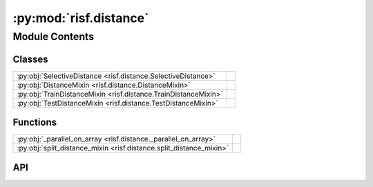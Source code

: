:py:mod:`risf.distance`
=======================

.. py:module:: risf.distance

.. autodoc2-docstring:: risf.distance
   :allowtitles:

Module Contents
---------------

Classes
~~~~~~~

.. list-table::
   :class: autosummary longtable
   :align: left

   * - :py:obj:`SelectiveDistance <risf.distance.SelectiveDistance>`
     - .. autodoc2-docstring:: risf.distance.SelectiveDistance
          :summary:
   * - :py:obj:`DistanceMixin <risf.distance.DistanceMixin>`
     - .. autodoc2-docstring:: risf.distance.DistanceMixin
          :summary:
   * - :py:obj:`TrainDistanceMixin <risf.distance.TrainDistanceMixin>`
     -
   * - :py:obj:`TestDistanceMixin <risf.distance.TestDistanceMixin>`
     -

Functions
~~~~~~~~~

.. list-table::
   :class: autosummary longtable
   :align: left

   * - :py:obj:`_parallel_on_array <risf.distance._parallel_on_array>`
     - .. autodoc2-docstring:: risf.distance._parallel_on_array
          :summary:
   * - :py:obj:`split_distance_mixin <risf.distance.split_distance_mixin>`
     - .. autodoc2-docstring:: risf.distance.split_distance_mixin
          :summary:

API
~~~

.. py:class:: SelectiveDistance(projection_func: typing.Callable, min_n: int, max_n: int)
   :canonical: risf.distance.SelectiveDistance

   .. autodoc2-docstring:: risf.distance.SelectiveDistance

   .. rubric:: Initialization

   .. autodoc2-docstring:: risf.distance.SelectiveDistance.__init__

   .. py:method:: project(X: numpy.ndarray, Op: numpy.ndarray, Oq: numpy.ndarray, tree, random_instance: numpy.random.RandomState) -> numpy.ndarray
      :canonical: risf.distance.SelectiveDistance.project

      .. autodoc2-docstring:: risf.distance.SelectiveDistance.project

.. py:class:: DistanceMixin(distance: typing.Callable, selected_objects: typing.Optional[numpy.ndarray] = None)
   :canonical: risf.distance.DistanceMixin

   Bases: :py:obj:`abc.ABC`

   .. autodoc2-docstring:: risf.distance.DistanceMixin

   .. rubric:: Initialization

   .. autodoc2-docstring:: risf.distance.DistanceMixin.__init__

   .. py:method:: project(id_x: numpy.ndarray, id_p: int, id_q: int, tree=None, random_instance=None) -> numpy.ndarray
      :canonical: risf.distance.DistanceMixin.project

      .. autodoc2-docstring:: risf.distance.DistanceMixin.project

   .. py:method:: _generate_indices_splits(pairs_of_indices: numpy.ndarray, n_jobs: int) -> typing.List[typing.Tuple[int, int]]
      :canonical: risf.distance.DistanceMixin._generate_indices_splits

      .. autodoc2-docstring:: risf.distance.DistanceMixin._generate_indices_splits

   .. py:method:: precompute_distances(X: numpy.ndarray, X_test: typing.Optional[numpy.ndarray] = None, n_jobs: int = 1, prefer: typing.Optional[str] = None)
      :canonical: risf.distance.DistanceMixin.precompute_distances

      .. autodoc2-docstring:: risf.distance.DistanceMixin.precompute_distances

   .. py:method:: _generate_indices(num_train_objects: int, num_test_objects: int) -> numpy.ndarray
      :canonical: risf.distance.DistanceMixin._generate_indices
      :abstractmethod:

      .. autodoc2-docstring:: risf.distance.DistanceMixin._generate_indices

   .. py:method:: _assign_to_distance_matrix(rows_id: numpy.ndarray, cols_id: numpy.ndarray, concatenated_distances: numpy.ndarray)
      :canonical: risf.distance.DistanceMixin._assign_to_distance_matrix
      :abstractmethod:

      .. autodoc2-docstring:: risf.distance.DistanceMixin._assign_to_distance_matrix

.. py:function:: _parallel_on_array(indices: numpy.ndarray, X1: numpy.ndarray, X2: numpy.ndarray, function: typing.Callable) -> typing.List[float]
   :canonical: risf.distance._parallel_on_array

   .. autodoc2-docstring:: risf.distance._parallel_on_array

.. py:class:: TrainDistanceMixin(distance: typing.Callable, selected_objects: typing.Optional[numpy.ndarray] = None)
   :canonical: risf.distance.TrainDistanceMixin

   Bases: :py:obj:`risf.distance.DistanceMixin`

   .. py:method:: _generate_indices(num_train_objects: int, num_test_objects=None) -> numpy.ndarray
      :canonical: risf.distance.TrainDistanceMixin._generate_indices

   .. py:method:: _assign_to_distance_matrix(row_ids: numpy.ndarray, col_ids: numpy.ndarray, concatenated_distances: numpy.ndarray)
      :canonical: risf.distance.TrainDistanceMixin._assign_to_distance_matrix

.. py:class:: TestDistanceMixin(distance: typing.Callable, selected_objects)
   :canonical: risf.distance.TestDistanceMixin

   Bases: :py:obj:`risf.distance.DistanceMixin`

   .. py:attribute:: __test__
      :canonical: risf.distance.TestDistanceMixin.__test__
      :value: False

      .. autodoc2-docstring:: risf.distance.TestDistanceMixin.__test__

   .. py:method:: _generate_indices(num_train_objects: int, num_test_objects: int) -> numpy.ndarray
      :canonical: risf.distance.TestDistanceMixin._generate_indices

   .. py:method:: _assign_to_distance_matrix(row_ids: numpy.ndarray, col_ids: numpy.ndarray, concatenated_distances: numpy.ndarray)
      :canonical: risf.distance.TestDistanceMixin._assign_to_distance_matrix

      .. autodoc2-docstring:: risf.distance.TestDistanceMixin._assign_to_distance_matrix

.. py:function:: split_distance_mixin(distance_mixin: risf.distance.TrainDistanceMixin, train_indices: numpy.ndarray) -> typing.Tuple[risf.distance.TrainDistanceMixin, risf.distance.TestDistanceMixin]
   :canonical: risf.distance.split_distance_mixin

   .. autodoc2-docstring:: risf.distance.split_distance_mixin
